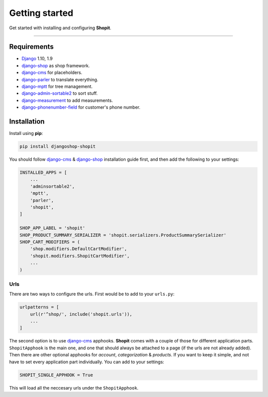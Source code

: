 Getting started
###############

Get started with installing and configuring **Shopit**.

----

Requirements
============

* Django_ 1.10, 1.9
* django-shop_ as shop framework.
* django-cms_ for placeholders.
* django-parler_ to translate everything.
* django-mptt_ for tree management.
* django-admin-sortable2_ to sort stuff.
* django-measurement_ to add measurements.
* django-phonenumber-field_ for customer's phone number.

Installation
============

Install using **pip**:

.. code:: bash

    pip install djangoshop-shopit

You should follow django-cms_ & django-shop_ installation guide first, and then add the following to your settings:

.. code:: python

    INSTALLED_APPS = [
        ...
        'adminsortable2',
        'mptt',
        'parler',
        'shopit',
    ]

    SHOP_APP_LABEL = 'shopit'
    SHOP_PRODUCT_SUMMARY_SERIALIZER = 'shopit.serializers.ProductSummarySerializer'
    SHOP_CART_MODIFIERS = (
        'shop.modifiers.DefaultCartModifier',
        'shopit.modifiers.ShopitCartModifier',
        ...
    )

Urls
----

There are two ways to configure the urls. First would be to add to your ``urls.py``:

.. code:: python

    urlpatterns = [
        url(r'^shop/', include('shopit.urls')),
        ...
    ]

The second option is to use django-cms_ apphooks. **Shopit** comes with a couple of those for different application parts. ``ShopitApphook`` is the main one, and one that should always be attached to a page (if the urls are not already added). Then there are other optional apphooks for *account*, *categorization* & *products*. If you want to keep it simple, and not have to set every application part individually. You can add to your settings:

.. code:: python

    SHOPIT_SINGLE_APPHOOK = True

This will load all the neccesary urls under the ``ShopitApphook``.


.. _Django: https://www.djangoproject.com/
.. _django-shop: https://github.com/awesto/django-shop
.. _django-cms: https://github.com/divio/django-cms
.. _django-parler: https://github.com/django-parler/django-parler
.. _django-mptt: https://github.com/django-mptt/django-mptt
.. _django-admin-sortable2: https://github.com/jrief/django-admin-sortable2
.. _django-measurement: https://github.com/coddingtonbear/django-measurement
.. _django-phonenumber-field: https://github.com/stefanfoulis/django-phonenumber-field
